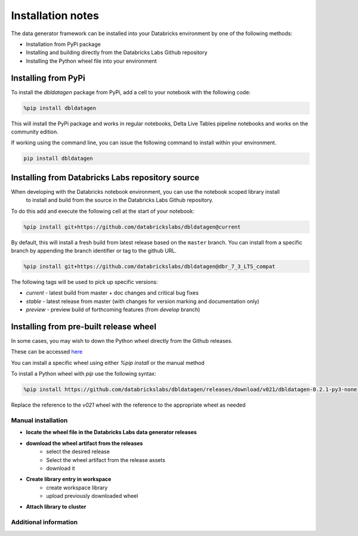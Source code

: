 .. Test Data Generator documentation master file, created by
   sphinx-quickstart on Sun Jun 21 10:54:30 2020.
   You can adapt this file completely to your liking, but it should at least
   contain the root `toctree` directive.

Installation notes
==================

The data generator framework can be installed into your Databricks environment by
one of the following methods:

* Installation from PyPi package
* Installing and building directly from the Databricks Labs Github repository
* Installing the Python wheel file into your environment

Installing from PyPi
--------------------

To install the `dbldatagen` package from PyPi, add a cell to your notebook with the following code:

.. code-block::

   %pip install dbldatagen

This will install the PyPi package and works in regular notebooks, Delta Live Tables pipeline notebooks and works on
the community edition.

If working using the command line, you can issue the following command to install within your environment.

.. code-block::

   pip install dbldatagen


Installing from Databricks Labs repository source
-------------------------------------------------

When developing with the Databricks notebook environment, you can use the notebook scoped library install
 to install and build from the source in the Databricks Labs Github repository.

To do this add and execute the following cell at the start of your notebook:

.. code-block::

   %pip install git+https://github.com/databrickslabs/dbldatagen@current

By default, this will install a fresh build from latest release based on the ``master`` branch.
You can install from a specific branch by appending the branch identifier or tag to the github URL.

.. code-block::

   %pip install git+https://github.com/databrickslabs/dbldatagen@dbr_7_3_LTS_compat

The following tags will be used to pick up specific versions:

* `current` - latest build from master + doc changes and critical bug fixes
* `stable` - latest release from master (with changes for version marking and documentation only)
* `preview` - preview build of forthcoming features (from `develop` branch)

.. seealso::
   See the following links for more details:

   * `Azure documentation on notebook scoped libraries <https://docs.microsoft.com/en-us/azure/databricks/libraries/notebooks-python-libraries#install-a-library-from-a-version-control-system-with-pip/>`_

   * `AWS documentation on notebook scoped libraries <https://docs.databricks.com/libraries/notebooks-python-libraries.html#id5>`_

   * `VCS support in pip <https://pip.pypa.io/en/stable/cli/pip_install/>`_

Installing from pre-built release wheel
---------------------------------------

In some cases, you may wish to down the Python wheel directly from the Github releases.

These can be accessed `here <https://github.com/databrickslabs/dbldatagen/releases>`_

You can install a specific wheel using either `%pip install` or the manual method

To install a Python wheel with `pip` use the following syntax:

.. code-block::

   %pip install https://github.com/databrickslabs/dbldatagen/releases/download/v021/dbldatagen-0.2.1-py3-none-any.whl

Replace the reference to the `v021` wheel with the reference to the appropriate wheel as needed

Manual installation
^^^^^^^^^^^^^^^^^^^

* **locate the wheel file in the Databricks Labs data generator releases**

* **download the wheel artifact from the releases**
   * select the desired release
   * Select the wheel artifact from the release assets
   * download it

* **Create library entry in workspace**
   * create workspace library
   * upload previously downloaded wheel

* **Attach library to cluster**

Additional information
^^^^^^^^^^^^^^^^^^^^^^

.. seealso::
   See the following links for more details:

   * `Azure documentation on libraries <https://docs.microsoft.com/en-us/azure/databricks/libraries/>`_

   * `AWS documentation on libraries <https://docs.databricks.com/libraries/index.html>`_

